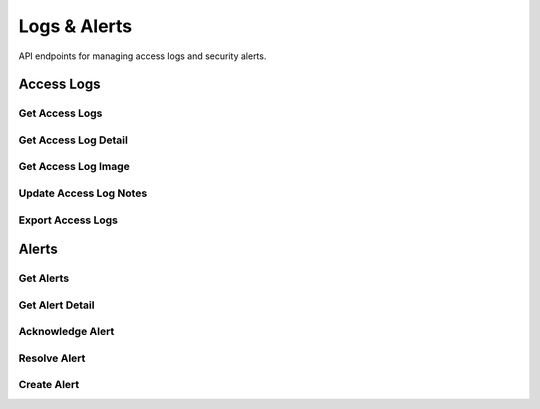 =============
Logs & Alerts
=============

API endpoints for managing access logs and security alerts.

Access Logs
==========

Get Access Logs
-------------

.. http:get:: /api/logs

   Retrieves access logs with pagination and filtering.

   **Example request**:

   .. sourcecode:: http

      GET /api/logs?page=1&limit=20&location_id=a1b2c3d4-e5f6-7a8b-9c0d-1e2f3a4b5c6d&access_granted=true HTTP/1.1
      Host: api.aiguard.example.com
      Authorization: Bearer eyJhbGciOiJIUzI1NiIsInR5cCI6IkpXVCJ9...

   **Example response**:

   .. sourcecode:: http

      HTTP/1.1 200 OK
      Content-Type: application/json

      {
        "items": [
          {
            "id": "f1e2d3c4-b5a6-7f8e-9d0c-1b2a3c4d5e6f",
            "user_id": "7a1b2c3d-4e5f-6a7b-8c9d-0e1f2a3b4c5d",
            "user": {
              "first_name": "John",
              "last_name": "Smith",
              "role": "SECURITY_OFFICER"
            },
            "location_id": "a1b2c3d4-e5f6-7a8b-9c0d-1e2f3a4b5c6d",
            "location": {
              "name": "Main Entrance",
              "building": "Administration"
            },
            "timestamp": "2025-05-21T14:32:45Z",
            "access_granted": true,
            "confidence_score": 0.92,
            "capture_image_path": "/api/logs/f1e2d3c4-b5a6-7f8e-9d0c-1b2a3c4d5e6f/image",
            "device_id": "device-123",
            "notes": ""
          },
          // More log entries...
        ],
        "total": 235,
        "page": 1,
        "limit": 20,
        "pages": 12
      }

   :reqheader Authorization: JWT token
   :query page: Page number (default: 1)
   :query limit: Items per page (default: 20, max: 100)
   :query start_date: Filter by start date (YYYY-MM-DD)
   :query end_date: Filter by end date (YYYY-MM-DD)
   :query user_id: Filter by user ID
   :query location_id: Filter by location ID
   :query access_granted: Filter by access result (true/false)
   :query min_confidence: Filter by minimum confidence score
   :statuscode 200: successful operation
   :statuscode 401: unauthorized
   :statuscode 403: insufficient permissions

Get Access Log Detail
-------------------

.. http:get:: /api/logs/(id)

   Retrieves details of a specific access log entry.

   **Example request**:

   .. sourcecode:: http

      GET /api/logs/f1e2d3c4-b5a6-7f8e-9d0c-1b2a3c4d5e6f HTTP/1.1
      Host: api.aiguard.example.com
      Authorization: Bearer eyJhbGciOiJIUzI1NiIsInR5cCI6IkpXVCJ9...

   **Example response**:

   .. sourcecode:: http

      HTTP/1.1 200 OK
      Content-Type: application/json

      {
        "id": "f1e2d3c4-b5a6-7f8e-9d0c-1b2a3c4d5e6f",
        "user_id": "7a1b2c3d-4e5f-6a7b-8c9d-0e1f2a3b4c5d",
        "user": {
          "first_name": "John",
          "last_name": "Smith",
          "email": "john.smith@example.com",
          "role": "SECURITY_OFFICER",
          "department": "Security"
        },
        "location_id": "a1b2c3d4-e5f6-7a8b-9c0d-1e2f3a4b5c6d",
        "location": {
          "name": "Main Entrance",
          "description": "Front entrance to Administration building",
          "building": "Administration",
          "floor": "1"
        },
        "timestamp": "2025-05-21T14:32:45Z",
        "access_granted": true,
        "confidence_score": 0.92,
        "capture_image_path": "/api/logs/f1e2d3c4-b5a6-7f8e-9d0c-1b2a3c4d5e6f/image",
        "device_id": "device-123",
        "device": {
          "name": "Entry Camera 1",
          "type": "Camera"
        },
        "notes": "",
        "previous_access": "2025-05-21T08:45:33Z",
        "related_alerts": []
      }

   :reqheader Authorization: JWT token
   :param id: Log entry ID
   :statuscode 200: successful operation
   :statuscode 401: unauthorized
   :statuscode 403: insufficient permissions
   :statuscode 404: log entry not found

Get Access Log Image
------------------

.. http:get:: /api/logs/(id)/image

   Retrieves the captured image for a specific log entry.

   **Example request**:

   .. sourcecode:: http

      GET /api/logs/f1e2d3c4-b5a6-7f8e-9d0c-1b2a3c4d5e6f/image HTTP/1.1
      Host: api.aiguard.example.com
      Authorization: Bearer eyJhbGciOiJIUzI1NiIsInR5cCI6IkpXVCJ9...

   **Example response**:

   .. sourcecode:: http

      HTTP/1.1 200 OK
      Content-Type: image/jpeg

      (binary image data)

   :reqheader Authorization: JWT token
   :param id: Log entry ID
   :statuscode 200: successful operation
   :statuscode 401: unauthorized
   :statuscode 403: insufficient permissions
   :statuscode 404: log entry or image not found

Update Access Log Notes
---------------------

.. http:patch:: /api/logs/(id)

   Updates notes for a specific log entry.

   **Example request**:

   .. sourcecode:: http

      PATCH /api/logs/f1e2d3c4-b5a6-7f8e-9d0c-1b2a3c4d5e6f HTTP/1.1
      Host: api.aiguard.example.com
      Authorization: Bearer eyJhbGciOiJIUzI1NiIsInR5cCI6IkpXVCJ9...
      Content-Type: application/json

      {
        "notes": "User verified by security officer on duty."
      }

   **Example response**:

   .. sourcecode:: http

      HTTP/1.1 200 OK
      Content-Type: application/json

      {
        "id": "f1e2d3c4-b5a6-7f8e-9d0c-1b2a3c4d5e6f",
        "notes": "User verified by security officer on duty.",
        "updated_at": "2025-05-21T15:10:22Z",
        "updated_by": "admin-user-id"
      }

   :reqheader Authorization: JWT token
   :reqheader Content-Type: application/json
   :param id: Log entry ID
   :statuscode 200: notes updated successfully
   :statuscode 401: unauthorized
   :statuscode 403: insufficient permissions
   :statuscode 404: log entry not found

Export Access Logs
----------------

.. http:get:: /api/logs/export

   Exports access logs to CSV or Excel format.

   **Example request**:

   .. sourcecode:: http

      GET /api/logs/export?format=csv&start_date=2025-05-01&end_date=2025-05-21&location_id=a1b2c3d4-e5f6-7a8b-9c0d-1e2f3a4b5c6d HTTP/1.1
      Host: api.aiguard.example.com
      Authorization: Bearer eyJhbGciOiJIUzI1NiIsInR5cCI6IkpXVCJ9...

   **Example response**:

   .. sourcecode:: http

      HTTP/1.1 200 OK
      Content-Type: text/csv
      Content-Disposition: attachment; filename="access_logs_2025-05-01_2025-05-21.csv"

      id,user_id,user_name,location_name,timestamp,access_granted,confidence_score,device_id,notes
      f1e2d3c4-b5a6-7f8e-9d0c-1b2a3c4d5e6f,"7a1b2c3d-4e5f-6a7b-8c9d-0e1f2a3b4c5d","John Smith","Main Entrance","2025-05-21T14:32:45Z",true,0.92,"device-123",""
      // More log entries...

   :reqheader Authorization: JWT token
   :query format: Export format (csv or excel, default: csv)
   :query start_date: Filter by start date (YYYY-MM-DD, required)
   :query end_date: Filter by end date (YYYY-MM-DD, required)
   :query user_id: Filter by user ID (optional)
   :query location_id: Filter by location ID (optional)
   :query access_granted: Filter by access result (true/false, optional)
   :statuscode 200: successful operation
   :statuscode 400: invalid parameters
   :statuscode 401: unauthorized
   :statuscode 403: insufficient permissions

Alerts
=====

Get Alerts
---------

.. http:get:: /api/alerts

   Retrieves alerts with pagination and filtering.

   **Example request**:

   .. sourcecode:: http

      GET /api/alerts?page=1&limit=20&severity=HIGH&status=OPEN HTTP/1.1
      Host: api.aiguard.example.com
      Authorization: Bearer eyJhbGciOiJIUzI1NiIsInR5cCI6IkpXVCJ9...

   **Example response**:

   .. sourcecode:: http

      HTTP/1.1 200 OK
      Content-Type: application/json

      {
        "items": [
          {
            "id": "a1b2c3d4-e5f6-7a8b-9c0d-1e2f3a4b5c6d",
            "type": "unauthorized_access",
            "severity": "HIGH",
            "location_id": "location-id-1",
            "location": {
              "name": "Server Room",
              "building": "IT Center"
            },
            "related_log_id": "log-id-1",
            "timestamp": "2025-05-21T13:45:22Z",
            "message": "Unauthorized access attempt at Server Room",
            "status": "OPEN",
            "acknowledged_by": null,
            "acknowledged_at": null,
            "resolved_by": null,
            "resolved_at": null,
            "notes": ""
          },
          // More alerts...
        ],
        "total": 42,
        "page": 1,
        "limit": 20,
        "pages": 3
      }

   :reqheader Authorization: JWT token
   :query page: Page number (default: 1)
   :query limit: Items per page (default: 20, max: 100)
   :query type: Filter by alert type
   :query severity: Filter by severity (LOW, MEDIUM, HIGH, CRITICAL)
   :query status: Filter by status (OPEN, ACKNOWLEDGED, RESOLVED)
   :query start_date: Filter by start date (YYYY-MM-DD)
   :query end_date: Filter by end date (YYYY-MM-DD)
   :query location_id: Filter by location ID
   :statuscode 200: successful operation
   :statuscode 401: unauthorized
   :statuscode 403: insufficient permissions

Get Alert Detail
--------------

.. http:get:: /api/alerts/(id)

   Retrieves details of a specific alert.

   **Example request**:

   .. sourcecode:: http

      GET /api/alerts/a1b2c3d4-e5f6-7a8b-9c0d-1e2f3a4b5c6d HTTP/1.1
      Host: api.aiguard.example.com
      Authorization: Bearer eyJhbGciOiJIUzI1NiIsInR5cCI6IkpXVCJ9...

   **Example response**:

   .. sourcecode:: http

      HTTP/1.1 200 OK
      Content-Type: application/json

      {
        "id": "a1b2c3d4-e5f6-7a8b-9c0d-1e2f3a4b5c6d",
        "type": "unauthorized_access",
        "severity": "HIGH",
        "location_id": "location-id-1",
        "location": {
          "name": "Server Room",
          "description": "Main server room with restricted access",
          "building": "IT Center",
          "floor": "2"
        },
        "related_log_id": "log-id-1",
        "related_log": {
          "id": "log-id-1",
          "timestamp": "2025-05-21T13:45:22Z",
          "confidence_score": 0.45,
          "access_granted": false,
          "capture_image_path": "/api/logs/log-id-1/image"
        },
        "timestamp": "2025-05-21T13:45:22Z",
        "message": "Unauthorized access attempt at Server Room",
        "details": {
          "attempt_count": 1,
          "potential_match": {
            "user_id": "user-id-1",
            "name": "John Smith",
            "confidence": 0.45
          },
          "device_id": "device-id-1",
          "device_name": "Server Room Camera"
        },
        "status": "OPEN",
        "acknowledged_by": null,
        "acknowledged_at": null,
        "resolved_by": null,
        "resolved_at": null,
        "notes": ""
      }

   :reqheader Authorization: JWT token
   :param id: Alert ID
   :statuscode 200: successful operation
   :statuscode 401: unauthorized
   :statuscode 403: insufficient permissions
   :statuscode 404: alert not found

Acknowledge Alert
---------------

.. http:post:: /api/alerts/(id)/acknowledge

   Acknowledges an alert.

   **Example request**:

   .. sourcecode:: http

      POST /api/alerts/a1b2c3d4-e5f6-7a8b-9c0d-1e2f3a4b5c6d/acknowledge HTTP/1.1
      Host: api.aiguard.example.com
      Authorization: Bearer eyJhbGciOiJIUzI1NiIsInR5cCI6IkpXVCJ9...
      Content-Type: application/json

      {
        "notes": "Looking into this alert."
      }

   **Example response**:

   .. sourcecode:: http

      HTTP/1.1 200 OK
      Content-Type: application/json

      {
        "id": "a1b2c3d4-e5f6-7a8b-9c0d-1e2f3a4b5c6d",
        "status": "ACKNOWLEDGED",
        "acknowledged_by": "current-user-id",
        "acknowledged_at": "2025-05-21T14:15:30Z",
        "notes": "Looking into this alert."
      }

   :reqheader Authorization: JWT token
   :reqheader Content-Type: application/json
   :param id: Alert ID
   :statuscode 200: alert acknowledged successfully
   :statuscode 401: unauthorized
   :statuscode 403: insufficient permissions
   :statuscode 404: alert not found
   :statuscode 409: alert already acknowledged

Resolve Alert
-----------

.. http:post:: /api/alerts/(id)/resolve

   Resolves an alert.

   **Example request**:

   .. sourcecode:: http

      POST /api/alerts/a1b2c3d4-e5f6-7a8b-9c0d-1e2f3a4b5c6d/resolve HTTP/1.1
      Host: api.aiguard.example.com
      Authorization: Bearer eyJhbGciOiJIUzI1NiIsInR5cCI6IkpXVCJ9...
      Content-Type: application/json

      {
        "resolution": "False alarm. Authorized maintenance personnel."
      }

   **Example response**:

   .. sourcecode:: http

      HTTP/1.1 200 OK
      Content-Type: application/json

      {
        "id": "a1b2c3d4-e5f6-7a8b-9c0d-1e2f3a4b5c6d",
        "status": "RESOLVED",
        "resolved_by": "current-user-id",
        "resolved_at": "2025-05-21T14:30:45Z",
        "notes": "False alarm. Authorized maintenance personnel."
      }

   :reqheader Authorization: JWT token
   :reqheader Content-Type: application/json
   :param id: Alert ID
   :statuscode 200: alert resolved successfully
   :statuscode 401: unauthorized
   :statuscode 403: insufficient permissions
   :statuscode 404: alert not found
   :statuscode 409: alert already resolved

Create Alert
----------

.. http:post:: /api/alerts

   Creates a new manual alert.

   **Example request**:

   .. sourcecode:: http

      POST /api/alerts HTTP/1.1
      Host: api.aiguard.example.com
      Authorization: Bearer eyJhbGciOiJIUzI1NiIsInR5cCI6IkpXVCJ9...
      Content-Type: application/json

      {
        "type": "security_concern",
        "severity": "MEDIUM",
        "location_id": "location-id-2",
        "message": "Suspicious individual in parking area",
        "details": {
          "description": "Person in dark clothing loitering near vehicles",
          "reported_by": "Security Guard"
        }
      }

   **Example response**:

   .. sourcecode:: http

      HTTP/1.1 201 Created
      Content-Type: application/json

      {
        "id": "b2c3d4e5-f6a7-8b9c-0d1e-2f3a4b5c6d7e",
        "type": "security_concern",
        "severity": "MEDIUM",
        "location_id": "location-id-2",
        "timestamp": "2025-05-21T14:45:30Z",
        "message": "Suspicious individual in parking area",
        "details": {
          "description": "Person in dark clothing loitering near vehicles",
          "reported_by": "Security Guard"
        },
        "status": "OPEN",
        "created_by": "current-user-id"
      }

   :reqheader Authorization: JWT token
   :reqheader Content-Type: application/json
   :statuscode 201: alert created successfully
   :statuscode 400: invalid input data
   :statuscode 401: unauthorized
   :statuscode 403: insufficient permissions
